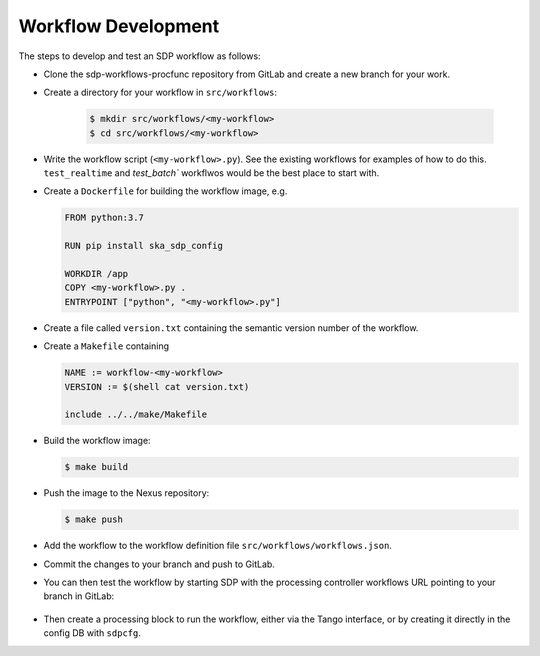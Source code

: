 Workflow Development
====================

The steps to develop and test an SDP workflow as follows:

- Clone the sdp-workflows-procfunc repository from GitLab and create a new branch for
  your work.

- Create a directory for your workflow in ``src/workflows``:

    .. code-block::

        $ mkdir src/workflows/<my-workflow>
        $ cd src/workflows/<my-workflow>

- Write the workflow script (``<my-workflow>.py``). See the existing workflows
  for examples of how to do this. ``test_realtime`` and `test_batch`` workflwos
  would be the best place to start with.

- Create a ``Dockerfile`` for building the workflow image, e.g.

  .. code-block::

    FROM python:3.7

    RUN pip install ska_sdp_config

    WORKDIR /app
    COPY <my-workflow>.py .
    ENTRYPOINT ["python", "<my-workflow>.py"]

- Create a file called ``version.txt`` containing the semantic version number of
  the workflow.

- Create a ``Makefile`` containing

  .. code-block::

    NAME := workflow-<my-workflow>
    VERSION := $(shell cat version.txt)

    include ../../make/Makefile

- Build the workflow image:

  .. code-block::

    $ make build

- Push the image to the Nexus repository:

  .. code-block::

    $ make push

- Add the workflow to the workflow definition file
  ``src/workflows/workflows.json``.

- Commit the changes to your branch and push to GitLab.

- You can then test the workflow by starting SDP with the processing
  controller workflows URL pointing to your branch in GitLab:

    .. code-block::
      $ helm install sdp-prototype -n sdp-prototype \
        --set processing_controller.workflows.url=https://gitlab.com/ska-telescope/sdp-workflows-procfunc/-/raw/<my-branch>/workflows.json

- Then create a processing block to run the workflow, either via the Tango
  interface, or by creating it directly in the config DB with ``sdpcfg``.


